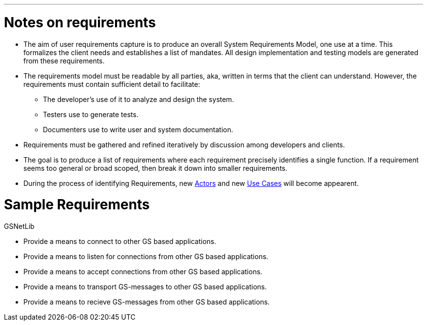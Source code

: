 :doctype: book

'''

= Notes on requirements

* The aim of user requirements capture is to produce an overall System
Requirements Model, one use at a time. This formalizes the client
needs and establishes a list of mandates. All design implementation
and testing models are generated from these requirements.
* The requirements model must be readable by all parties, aka, written
in terms that the client can understand. However, the requirements
must contain sufficient detail to facilitate:
 ** The developer's use of it to analyze and design the system.
 ** Testers use to generate tests.
 ** Documenters use to write user and system documentation.
* Requirements must be gathered and refined iteratively by discussion
among developers and clients.
* The goal is to produce a list of requirements where each requirement
precisely identifies a single function. If a requirement seems too
general or broad scoped, then break it down into smaller
requirements.
* During the process of identifying Requirements, new
link:GS_Actors_Standard[Actors] and new link:GS_Use-Cases_Standard[Use
Cases] will become appearent.

= Sample Requirements

GSNetLib

* Provide a means to connect to other GS based applications.
* Provide a means to listen for connections from other GS based
applications.
* Provide a means to accept connections from other GS based
applications.
* Provide a means to transport GS-messages to other GS based
applications.
* Provide a means to recieve GS-messages from other GS based
applications.

